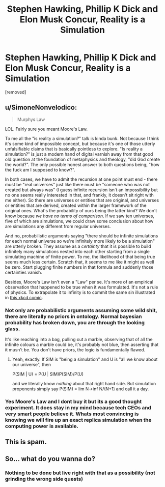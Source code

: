 #+TITLE: Stephen Hawking, Phillip K Dick and Elon Musk Concur, Reality is a Simulation

* Stephen Hawking, Phillip K Dick and Elon Musk Concur, Reality is a Simulation
:PROPERTIES:
:Author: NixNonFix
:Score: 0
:DateUnix: 1598970826.0
:DateShort: 2020-Sep-01
:END:
[removed]


** u/SimoneNonvelodico:
#+begin_quote
  Murphys Law
#+end_quote

LOL. Fairly sure you meant Moore's Law.

To me all the "is reality a simulation?" talk is kinda bunk. Not because I think it's some kind of impossible concept, but because it's one of those utterly unfalsifiable claims that is basically pointless to explore. "Is reality a simulation?" is just a modern hand of digital varnish away from that good old question at the foundation of metaphysics and theology, "did God create the world?". The only possible honest answer to both questions being, "how the fuck am I supposed to know?".

In both cases, we have to admit the recursion at one point must end - there must be "real universes" just like there must be "someone who was not created but always was" (I guess infinite recursion isn't an impossibility but no one seems really interested in that, and frankly, it doesn't sit right with me either). So there are universes or entities that are original, and universes or entities that are derived, created within the larger framework of the original ones. What's the probability of ours being the latter kind? We don't know because /we have no terms of comparison/. If we saw ten universes, five of which are simulations, we could draw some conclusion about how are simulations any different from regular universes.

And no, probabilistic arguments saying "there should be infinite simulations for each normal universe so we're infinitely more likely to be a simulation" are utterly broken. They assume as a /certainty/ that it is possible to build infinitely many simulations nested into each other starting from a single simulating machine of finite power. To me, the likelihood of that being true seems much less certain. Scratch that, it seems to me like it might as well be zero. Start plugging finite numbers in that formula and suddenly those certainties vanish.

Besides, Moore's Law isn't even a "Law" per se. It's more of an empirical observation that happened to be true when it was formulated. It's not a rule of physics. To extrapolate it to infinity is to commit the same sin illustrated in [[https://xkcd.com/605/][this xkcd comic]].
:PROPERTIES:
:Author: SimoneNonvelodico
:Score: 2
:DateUnix: 1598971475.0
:DateShort: 2020-Sep-01
:END:

*** Not only are probabilistic arguments assuming some wild shit, there are literally no priors in ontology. Normal bayesian probability has broken down, you are through the looking glass.

It's like reaching into a bag, pulling out a marble, observing that of all the infinite colours a marble could be, it's probably not blue, then asserting that it musn't be. You don't have priors, the logic is fundamentally flawed.
:PROPERTIES:
:Author: Roneitis
:Score: 3
:DateUnix: 1598972178.0
:DateShort: 2020-Sep-01
:END:

**** Yeah, exactly. If SIM is "being a simulation" and U is "all we know about our universe", then

P(SIM | U) = P(U | SIM)P(SIM)/P(U)

and we literally know /nothing/ about that right hand side. But simulation proponents simply say P(SIM) = lim N->inf N/(N+1) and call it a day.
:PROPERTIES:
:Author: SimoneNonvelodico
:Score: 1
:DateUnix: 1598976253.0
:DateShort: 2020-Sep-01
:END:


*** Yes Moore's Law and I dont buy it but its a good thought experiment. It does stay in my mind because tech CEOs and very smart people believe it. Whats most convincing is knowing we will fire up an exact replica simulation when the computing power is available.
:PROPERTIES:
:Author: NixNonFix
:Score: 1
:DateUnix: 1598971848.0
:DateShort: 2020-Sep-01
:END:


** This is spam.
:PROPERTIES:
:Author: NoYouTryAnother
:Score: 2
:DateUnix: 1598971516.0
:DateShort: 2020-Sep-01
:END:


** So... what do you wanna do?
:PROPERTIES:
:Author: Roneitis
:Score: 1
:DateUnix: 1598971340.0
:DateShort: 2020-Sep-01
:END:

*** Nothing to be done but live right with that as a possibility (not grinding the wrong side quests)
:PROPERTIES:
:Author: NixNonFix
:Score: 1
:DateUnix: 1598971670.0
:DateShort: 2020-Sep-01
:END:
